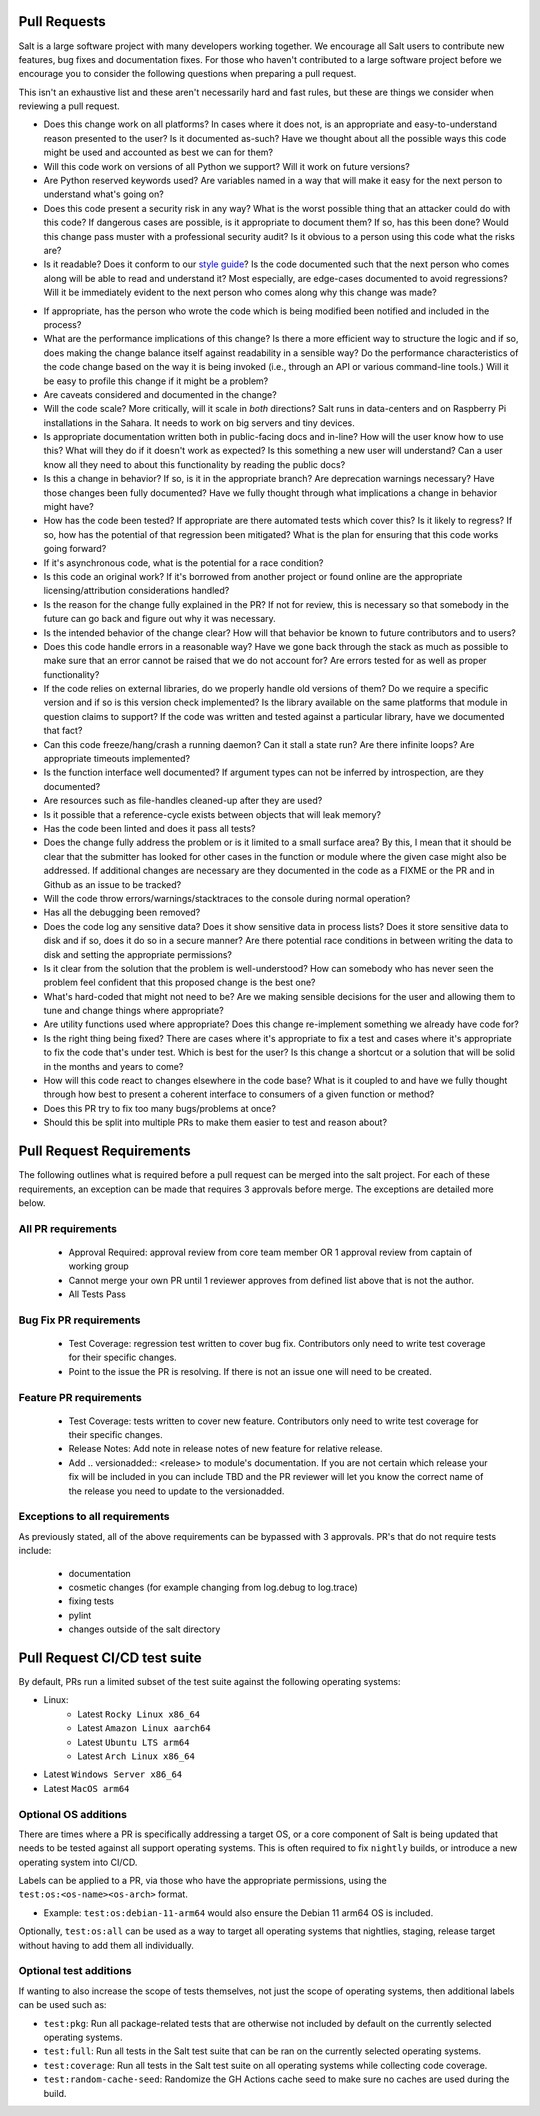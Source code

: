 .. _pull_requests:

Pull Requests
=============

Salt is a large software project with many developers working together. We
encourage all Salt users to contribute new features, bug fixes and
documentation fixes. For those who haven't contributed to a large software
project before we encourage you to consider the following questions when
preparing a pull request.

This isn't an exhaustive list and these aren't necessarily hard and fast rules,
but these are things we consider when reviewing a pull request.

* Does this change work on all platforms? In cases where it does not, is an
  appropriate and easy-to-understand reason presented to the user? Is it
  documented as-such? Have we thought about all the possible ways this code
  might be used and accounted as best we can for them?

* Will this code work on versions of all Python we support? Will it work on
  future versions?

* Are Python reserved keywords used? Are variables named in a way that will
  make it easy for the next person to understand what's going on?

* Does this code present a security risk in any way? What is the worst possible
  thing that an attacker could do with this code? If dangerous cases are
  possible, is it appropriate to document them? If so, has this been done?
  Would this change pass muster with a professional security audit? Is it
  obvious to a person using this code what the risks are?

* Is it readable? Does it conform to our `style guide`_? Is the code documented
  such that the next person who comes along will be able to read and understand
  it? Most especially, are edge-cases documented to avoid regressions? Will it
  be immediately evident to the next person who comes along why this change was
  made?

.. _`style guide`: https://docs.saltproject.io/en/latest/topics/development/conventions/style.html

* If appropriate, has the person who wrote the code which is being modified
  been notified and included in the process?

* What are the performance implications of this change? Is there a more
  efficient way to structure the logic and if so, does making the change
  balance itself against readability in a sensible way? Do the performance
  characteristics of the code change based on the way it is being invoked
  (i.e., through an API or various command-line tools.) Will it be easy to
  profile this change if it might be a problem?

* Are caveats considered and documented in the change?

* Will the code scale? More critically, will it scale in *both* directions?
  Salt runs in data-centers and on Raspberry Pi installations in the Sahara. It
  needs to work on big servers and tiny devices.

* Is appropriate documentation written both in public-facing docs and in-line?
  How will the user know how to use this? What will they do if it doesn't work
  as expected? Is this something a new user will understand? Can a user know
  all they need to about this functionality by reading the public docs?

* Is this a change in behavior? If so, is it in the appropriate branch? Are
  deprecation warnings necessary? Have those changes been fully documented?
  Have we fully thought through what implications a change in behavior might
  have?

* How has the code been tested? If appropriate are there automated tests which
  cover this? Is it likely to regress? If so, how has the potential of that
  regression been mitigated? What is the plan for ensuring that this code works
  going forward?

* If it's asynchronous code, what is the potential for a race condition?

* Is this code an original work? If it's borrowed from another project or found
  online are the appropriate licensing/attribution considerations handled?

* Is the reason for the change fully explained in the PR? If not for review,
  this is necessary so that somebody in the future can go back and figure out
  why it was necessary.

* Is the intended behavior of the change clear? How will that behavior be known
  to future contributors and to users?

* Does this code handle errors in a reasonable way? Have we gone back through
  the stack as much as possible to make sure that an error cannot be raised
  that we do not account for? Are errors tested for as well as proper
  functionality?

* If the code relies on external libraries, do we properly handle old versions
  of them? Do we require a specific version and if so is this version check
  implemented? Is the library available on the same platforms that module in
  question claims to support? If the code was written and tested against a
  particular library, have we documented that fact?

* Can this code freeze/hang/crash a running daemon? Can it stall a state run?
  Are there infinite loops? Are appropriate timeouts implemented?

* Is the function interface well documented? If argument types can not be
  inferred by introspection, are they documented?

* Are resources such as file-handles cleaned-up after they are used?

* Is it possible that a reference-cycle exists between objects that will leak
  memory?

* Has the code been linted and does it pass all tests?

* Does the change fully address the problem or is it limited to a small surface
  area? By this, I mean that it should be clear that the submitter has looked
  for other cases in the function or module where the given case might also be
  addressed. If additional changes are necessary are they documented in the
  code as a FIXME or the PR and in Github as an issue to be tracked?

* Will the code throw errors/warnings/stacktraces to the console during normal
  operation?

* Has all the debugging been removed?

* Does the code log any sensitive data? Does it show sensitive data in process
  lists? Does it store sensitive data to disk and if so, does it do so in a
  secure manner? Are there potential race conditions in between writing the
  data to disk and setting the appropriate permissions?

* Is it clear from the solution that the problem is well-understood? How can
  somebody who has never seen the problem feel confident that this proposed
  change is the best one?

* What's hard-coded that might not need to be? Are we making sensible decisions
  for the user and allowing them to tune and change things where appropriate?

* Are utility functions used where appropriate? Does this change re-implement
  something we already have code for?

* Is the right thing being fixed? There are cases where it's appropriate to fix
  a test and cases where it's appropriate to fix the code that's under test.
  Which is best for the user? Is this change a shortcut or a solution that will
  be solid in the months and years to come?

* How will this code react to changes elsewhere in the code base? What is it
  coupled to and have we fully thought through how best to present a coherent
  interface to consumers of a given function or method?

* Does this PR try to fix too many bugs/problems at once?

* Should this be split into multiple PRs to make them easier to test and reason
  about?

Pull Request Requirements
=========================

The following outlines what is required before a pull request can be merged into
the salt project. For each of these requirements, an exception can be made
that requires 3 approvals before merge. The exceptions are detailed more below.

All PR requirements
-------------------
  * Approval Required: approval review from core team member OR 1 approval review
    from captain of working group
  * Cannot merge your own PR until 1 reviewer approves from defined list above that
    is not the author.
  * All Tests Pass

Bug Fix PR requirements
-----------------------
  * Test Coverage: regression test written to cover bug fix. Contributors only need
    to write test coverage for their specific changes.
  * Point to the issue the PR is resolving. If there is not an issue one will need
    to be created.

Feature PR requirements
-----------------------
  * Test Coverage: tests written to cover new feature. Contributors only need to write
    test coverage for their specific changes.
  * Release Notes: Add note in release notes of new feature for relative release.
  * Add .. versionadded:: <release> to module's documentation. If you are not certain
    which release your fix will be included in you can include TBD and the PR reviewer
    will let you know the correct name of the release you need to update to the versionadded.

Exceptions to all requirements
------------------------------
As previously stated, all of the above requirements can be bypassed with 3 approvals.
PR's that do not require tests include:

  * documentation
  * cosmetic changes (for example changing from log.debug to log.trace)
  * fixing tests
  * pylint
  * changes outside of the salt directory

Pull Request CI/CD test suite
=============================

By default, PRs run a limited subset of the test suite against the following
operating systems:

* Linux:
    - Latest ``Rocky Linux x86_64``
    - Latest ``Amazon Linux aarch64``
    - Latest ``Ubuntu LTS arm64``
    - Latest ``Arch Linux x86_64``
* Latest ``Windows Server x86_64``
* Latest ``MacOS arm64``

Optional OS additions
---------------------

There are times where a PR is specifically addressing a target OS, or a core component of
Salt is being updated that needs to be tested against all support operating systems. This
is often required to fix ``nightly`` builds, or introduce a new operating system into CI/CD.

Labels can be applied to a PR, via those who have the appropriate permissions, using the
``test:os:<os-name><os-arch>`` format.

* Example: ``test:os:debian-11-arm64`` would also ensure the Debian 11 arm64 OS is included.

Optionally, ``test:os:all`` can be used as a way to target all operating systems
that nightlies, staging, release target without having to add them all individually.

Optional test additions
-----------------------

If wanting to also increase the scope of tests themselves, not just the scope of operating
systems, then additional labels can be used such as:

* ``test:pkg``: Run all package-related tests that are otherwise not included by default
  on the currently selected operating systems.
* ``test:full``: Run all tests in the Salt test suite that can be ran on the currently
  selected operating systems.
* ``test:coverage``: Run all tests in the Salt test suite on all operating systems while
  collecting code coverage.
* ``test:random-cache-seed``: Randomize the GH Actions cache seed to make sure no caches
  are used during the build.
